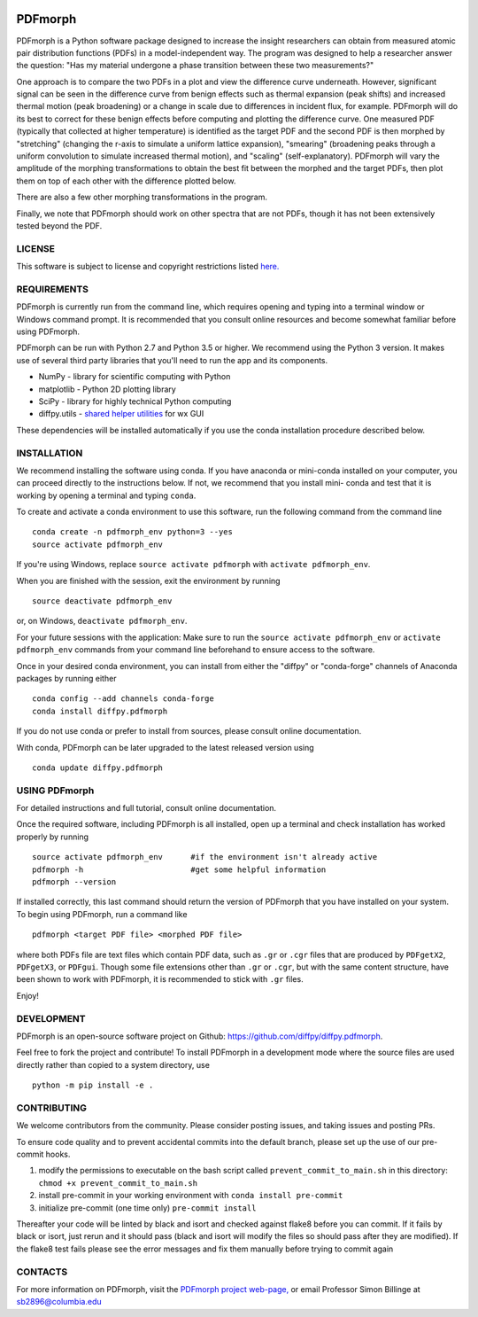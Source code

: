 

.. image:: https://github.com/diffpy/diffpy.pdfmorph/actions/workflows/main.yml/badge.svg
   :target: https://github.com/diffpy/diffpy.pdfmorph/actions/workflows/main.yml

.. image:: http://codecov.io/github/diffpy/diffpy.pdfmorph/coverage.svg?branch=master
   :target: http://codecov.io/github/diffpy/diffpy.pdfmorph?branch=master


PDFmorph
========================================================================


PDFmorph is a Python software package designed to increase the insight
researchers can obtain from measured atomic pair distribution functions
(PDFs) in a model-independent way. The program was designed to help a
researcher answer the question: "Has my material undergone a phase
transition between these two measurements?"

One approach is to compare the two PDFs in a plot and view the difference
curve underneath. However, significant signal can be seen in the
difference curve from benign effects such as thermal expansion (peak
shifts) and increased thermal motion (peak broadening) or a change in
scale due to differences in incident flux, for example. PDFmorph will
do its best to correct for these benign effects before computing and
plotting the difference curve. One measured PDF (typically that collected
at higher temperature) is identified as the target PDF and the second
PDF is then morphed by "stretching" (changing the r-axis to simulate a
uniform lattice expansion), "smearing" (broadening peaks through a
uniform convolution to simulate increased thermal motion), and "scaling"
(self-explanatory). PDFmorph will vary the amplitude of the morphing
transformations to obtain the best fit between the morphed and the target
PDFs, then plot them on top of each other with the difference plotted
below.

There are also a few other morphing transformations in the program.

Finally, we note that PDFmorph should work on other spectra that are not
PDFs, though it has not been extensively tested beyond the PDF.


LICENSE
------------------------------------------------------------------------

This software is subject to license and copyright restrictions listed
`here. <https://github.com/diffpy/diffpy.pdfmorph/blob/master/LICENSE.txt/>`_


REQUIREMENTS
------------------------------------------------------------------------

PDFmorph is currently run from the command line, which requires opening
and typing into a terminal window or Windows command prompt. It is
recommended that you consult online resources and become somewhat
familiar before using PDFmorph.

PDFmorph can be run with Python 2.7 and Python 3.5 or higher. We
recommend using the Python 3 version. It makes use of several third party
libraries that you'll need to run the app and its components.

* NumPy              - library for scientific computing with Python
* matplotlib         - Python 2D plotting library
* SciPy              - library for highly technical Python computing
* diffpy.utils       - `shared helper utilities <https://github.com/diffpy/diffpy.utils/>`_ for wx GUI

These dependencies will be installed automatically if you use the conda
installation procedure described below.


INSTALLATION
------------------------------------------------------------------------

We recommend installing the software using conda. If you have anaconda
or mini-conda installed on your computer, you can proceed directly to
the instructions below. If not, we recommend that you install mini-
conda and test that it is working by opening a terminal and typing
``conda``.

To create and activate a conda environment to use this software, run
the following command from the command line ::

	conda create -n pdfmorph_env python=3 --yes
	source activate pdfmorph_env

If you're using Windows, replace ``source activate pdfmorph`` with
``activate pdfmorph_env``.

When you are finished with the session, exit the environment by running ::

	source deactivate pdfmorph_env

or, on Windows, ``deactivate pdfmorph_env``.

For your future sessions with the application: Make sure to run the
``source activate pdfmorph_env`` or ``activate pdfmorph_env`` commands
from your command line beforehand to ensure access to the software.

Once in your desired conda environment, you can install from either the
"diffpy" or "conda-forge" channels of Anaconda packages by running
either ::

	conda config --add channels conda-forge
	conda install diffpy.pdfmorph

If you do not use conda or prefer to install from sources, please
consult online documentation.

With conda, PDFmorph can be later upgraded to the latest released
version using ::

     conda update diffpy.pdfmorph


USING PDFmorph
------------------------------------------------------------------------

For detailed instructions and full tutorial, consult online documentation.

Once the required software, including PDFmorph is all installed, open
up a terminal and check installation has worked properly by running ::

	source activate pdfmorph_env      #if the environment isn't already active
	pdfmorph -h			  #get some helpful information
	pdfmorph --version

If installed correctly, this last command should return the version
of PDFmorph that you have installed on your system. To begin using
PDFmorph, run a command like ::

	pdfmorph <target PDF file> <morphed PDF file>

where both PDFs file are text files which contain PDF data, such as ``.gr``
or ``.cgr`` files that are produced by ``PDFgetX2``, ``PDFgetX3``,
or ``PDFgui``. Though some file extensions other than ``.gr`` or ``.cgr``,
but with the same content structure, have been shown to work with
PDFmorph, it is recommended to stick with ``.gr`` files.

Enjoy!


DEVELOPMENT
------------------------------------------------------------------------

PDFmorph is an open-source software project on Github:
https://github.com/diffpy/diffpy.pdfmorph.

Feel free to fork the project and contribute! To install PDFmorph
in a development mode where the source files are used directly
rather than copied to a system directory, use ::

     python -m pip install -e .

CONTRIBUTING
------------------------------------------------------------------------
We welcome contributors from the community.  Please consider posting issues, and taking issues and posting PRs.

To ensure code quality and to prevent accidental commits into the default branch, please set up the use of our pre-commit
hooks.

1. modify the permissions to executable on the bash script called ``prevent_commit_to_main.sh`` in this directory: ``chmod +x prevent_commit_to_main.sh``

2. install pre-commit in your working environment with ``conda install pre-commit``

3. initialize pre-commit (one time only) ``pre-commit install``

Thereafter your code will be linted by black and isort and checked against flake8 before you can commit.
If it fails by black or isort, just rerun and it should pass (black and isort will modify the files so should
pass after they are modified).  If the flake8 test fails please see the error messages and fix them manually before
trying to commit again


CONTACTS
------------------------------------------------------------------------

For more information on PDFmorph, visit the `PDFmorph project web-page, <https://github.com/diffpy/diffpy.github.io/blob/source/products/pdfmorph.rst/>`_
or email Professor Simon Billinge at sb2896@columbia.edu
